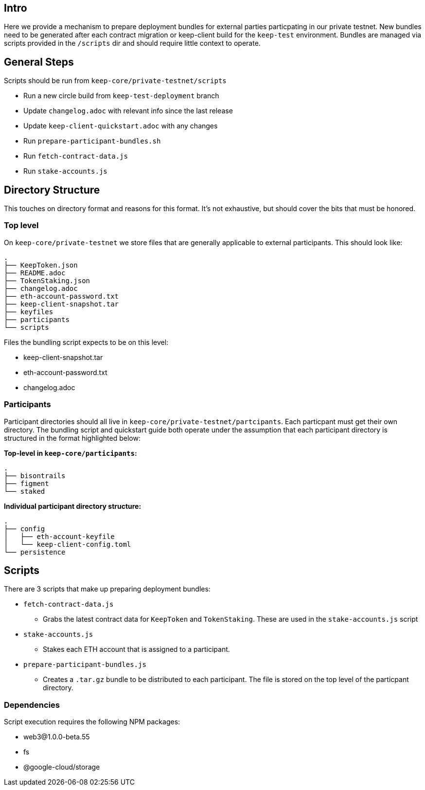 == Intro

Here we provide a mechanism to prepare deployment bundles for external parties
particpating in our private testnet.  New bundles need to be generated after each
contract migration or keep-client build for the `keep-test` environment.  Bundles
are managed via scripts provided in the `/scripts` dir and should require little
context to operate.

== General Steps

Scripts should be run from `keep-core/private-testnet/scripts`

* Run a new circle build from `keep-test-deployment` branch
* Update `changelog.adoc` with relevant info since the last release
* Update `keep-client-quickstart.adoc` with any changes
* Run `prepare-participant-bundles.sh`
* Run `fetch-contract-data.js`
* Run  `stake-accounts.js`

== Directory Structure

This touches on directory format and reasons for this format.  It's not exhaustive,
but should cover the bits that must be honored.

=== Top level

On `keep-core/private-testnet` we store files that are generally applicable to
external participants.  This should look like:

```
.
├── KeepToken.json
├── README.adoc
├── TokenStaking.json
├── changelog.adoc
├── eth-account-password.txt
├── keep-client-snapshot.tar
├── keyfiles
├── participants
└── scripts
```

Files the bundling script expects to be on this level:

* keep-client-snapshot.tar
* eth-account-password.txt
* changelog.adoc

=== Participants

Participant directories should all live in `keep-core/private-testnet/partcipants`.
Each particpant must get their own directory.  The bundling script and quickstart
guide both operate under the assumption that each participant directory is
structured in the format highlighted below:


*Top-level in `keep-core/participants`:*
```
.
├── bisontrails
├── figment
└── staked
```

*Individual participant directory structure:*
```
.
├── config
│   ├── eth-account-keyfile
│   └── keep-client-config.toml
└── persistence
```

== Scripts

There are 3 scripts that make up preparing deployment bundles:

* `fetch-contract-data.js`
  ** Grabs the latest contract data for `KeepToken` and `TokenStaking`.  These are
     used in the `stake-accounts.js` script
* `stake-accounts.js`
  ** Stakes each ETH account that is assigned to a participant.
* `prepare-participant-bundles.js`
  ** Creates a `.tar.gz` bundle to be distributed to each participant.  The file
     is stored on the top level of the particpant directory.

=== Dependencies

Script execution requires the following NPM packages:

* web3@1.0.0-beta.55
* fs
* @google-cloud/storage

